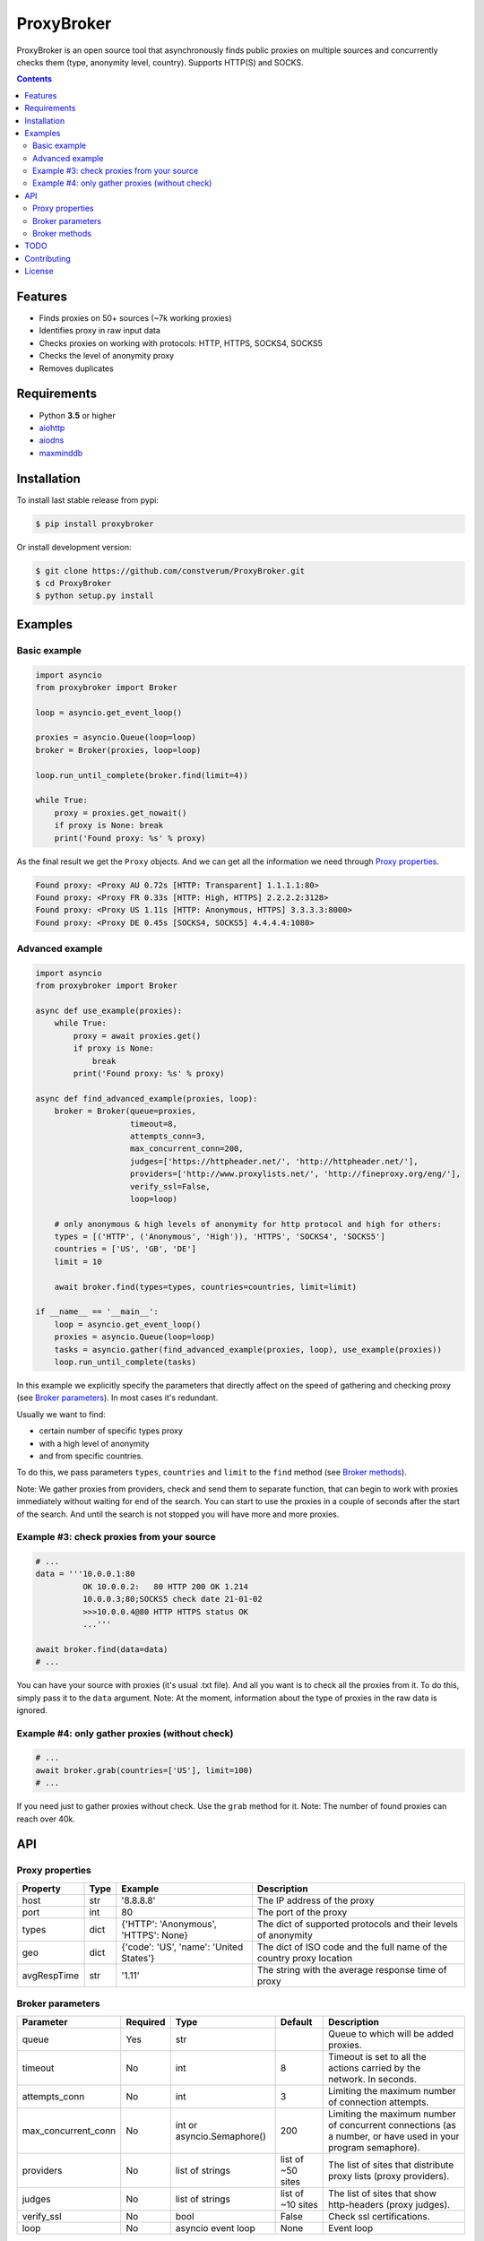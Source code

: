 ProxyBroker
===========
.. image:: https://img.shields.io/pypi/v/proxybroker.svg
    :target: https://pypi.python.org/pypi/proxybroker/
.. image:: https://img.shields.io/pypi/pyversions/proxybroker.svg
    :target: https://pypi.python.org/pypi/proxybroker/
.. image:: https://img.shields.io/travis/constverum/ProxyBroker.svg
    :target: https://travis-ci.org/constverum/ProxyBroker
.. image:: https://img.shields.io/pypi/wheel/proxybroker.svg
    :target: https://pypi.python.org/pypi/proxybroker/
.. image:: https://img.shields.io/pypi/dm/proxybroker.svg
    :target: https://pypi.python.org/pypi/proxybroker/
.. image:: https://img.shields.io/pypi/l/proxybroker.svg
    :target: https://pypi.python.org/pypi/proxybroker/


ProxyBroker is an open source tool that asynchronously finds public proxies on multiple sources and concurrently checks them (type, anonymity level, country). Supports HTTP(S) and SOCKS.

.. image:: https://raw.githubusercontent.com/constverum/ProxyBroker/master/proxybroker/data/example.gif

.. contents::
   :depth: 3

Features
--------

* Finds proxies on 50+ sources (~7k working proxies)
* Identifies proxy in raw input data
* Checks proxies on working with protocols: HTTP, HTTPS, SOCKS4, SOCKS5
* Checks the level of anonymity proxy
* Removes duplicates


Requirements
------------

* Python **3.5** or higher
* `aiohttp <https://pypi.python.org/pypi/aiohttp>`_
* `aiodns <https://pypi.python.org/pypi/aiodns>`_
* `maxminddb <https://pypi.python.org/pypi/maxminddb>`_


Installation
------------

To install last stable release from pypi:

.. code-block:: bash

    $ pip install proxybroker

Or install development version:

.. code-block:: bash

    $ git clone https://github.com/constverum/ProxyBroker.git
    $ cd ProxyBroker
    $ python setup.py install


Examples
--------

Basic example
"""""""""""""

.. code-block:: python

    import asyncio
    from proxybroker import Broker

    loop = asyncio.get_event_loop()

    proxies = asyncio.Queue(loop=loop)
    broker = Broker(proxies, loop=loop)

    loop.run_until_complete(broker.find(limit=4))

    while True:
        proxy = proxies.get_nowait()
        if proxy is None: break
        print('Found proxy: %s' % proxy)

As the final result we get the ``Proxy`` objects. And we can get all the information we need through `Proxy properties`_.

.. code-block:: bash

    Found proxy: <Proxy AU 0.72s [HTTP: Transparent] 1.1.1.1:80>
    Found proxy: <Proxy FR 0.33s [HTTP: High, HTTPS] 2.2.2.2:3128>
    Found proxy: <Proxy US 1.11s [HTTP: Anonymous, HTTPS] 3.3.3.3:8000>
    Found proxy: <Proxy DE 0.45s [SOCKS4, SOCKS5] 4.4.4.4:1080>

Advanced example
""""""""""""""""

.. code-block:: python

    import asyncio
    from proxybroker import Broker

    async def use_example(proxies):
        while True:
            proxy = await proxies.get()
            if proxy is None:
                break
            print('Found proxy: %s' % proxy)

    async def find_advanced_example(proxies, loop):
        broker = Broker(queue=proxies,
                        timeout=8,
                        attempts_conn=3,
                        max_concurrent_conn=200,
                        judges=['https://httpheader.net/', 'http://httpheader.net/'],
                        providers=['http://www.proxylists.net/', 'http://fineproxy.org/eng/'],
                        verify_ssl=False,
                        loop=loop)

        # only anonymous & high levels of anonymity for http protocol and high for others:
        types = [('HTTP', ('Anonymous', 'High')), 'HTTPS', 'SOCKS4', 'SOCKS5']
        countries = ['US', 'GB', 'DE']
        limit = 10

        await broker.find(types=types, countries=countries, limit=limit)

    if __name__ == '__main__':
        loop = asyncio.get_event_loop()
        proxies = asyncio.Queue(loop=loop)
        tasks = asyncio.gather(find_advanced_example(proxies, loop), use_example(proxies))
        loop.run_until_complete(tasks)

In this example we explicitly specify the parameters that directly affect on the speed of gathering and checking proxy (see `Broker parameters`_). In most cases it's redundant.

Usually we want to find:

* certain number of specific types proxy
* with a high level of anonymity
* and from specific countries. 

To do this, we pass parameters ``types``, ``countries`` and ``limit`` to the ``find`` method (see `Broker methods`_).

Note: We gather proxies from providers, check and send them to separate function, that can begin to work with proxies immediately without waiting for end of the search. You can start to use the proxies in a couple of seconds after the start of the search. And until the search is not stopped you will have more and more proxies.


Example #3: check proxies from your source
""""""""""""""""""""""""""""""""""""""""""

.. code-block:: python
    
    # ...
    data = '''10.0.0.1:80
              OK 10.0.0.2:   80 HTTP 200 OK 1.214
              10.0.0.3;80;SOCKS5 check date 21-01-02
              >>>10.0.0.4@80 HTTP HTTPS status OK
              ...'''

    await broker.find(data=data)
    # ...

You can have your source with proxies (it's usual .txt file). And all you want is to check all the proxies from it. To do this, simply pass it to the ``data`` argument.
Note: At the moment, information about the type of proxies in the raw data is ignored.

Example #4: only gather proxies (without check)
""""""""""""""""""""""""""""""""""""""""""""""""

.. code-block:: python

    # ...
    await broker.grab(countries=['US'], limit=100)
    # ...

If you need just to gather proxies without check. Use the ``grab`` method for it.
Note: The number of found proxies can reach over 40k.


API
---


Proxy properties
""""""""""""""""
.. table::

    +------------+------+-----------------------------------------+----------------------------------------------------------------------+
    |Property    | Type | Example                                 | Description                                                          |
    +============+======+=========================================+======================================================================+
    |host        | str  | '8.8.8.8'                               | The IP address of the proxy                                          |
    +------------+------+-----------------------------------------+----------------------------------------------------------------------+
    |port        | int  | 80                                      | The port of the proxy                                                |
    +------------+------+-----------------------------------------+----------------------------------------------------------------------+
    |types       | dict | {'HTTP': 'Anonymous', 'HTTPS': None}    | The dict of supported protocols and their levels of anonymity        |
    +------------+------+-----------------------------------------+----------------------------------------------------------------------+
    |geo         | dict | {'code': 'US', 'name': 'United States'} | The dict of ISO code and the full name of the country proxy location |
    +------------+------+-----------------------------------------+----------------------------------------------------------------------+
    |avgRespTime | str  | '1.11'                                  | The string with the average response time of proxy                   |
    +------------+------+-----------------------------------------+----------------------------------------------------------------------+


Broker parameters
"""""""""""""""""
.. table::

    +--------------------+----------+----------------------------+-------------------+--------------------------------------------------------------------------------------------------------------+
    | Parameter          | Required | Type                       | Default           | Description                                                                                                  |
    +====================+==========+============================+===================+==============================================================================================================+
    | queue              + Yes      | str                        |                   | Queue to which will be added proxies.                                                                        |
    +--------------------+----------+----------------------------+-------------------+--------------------------------------------------------------------------------------------------------------+
    | timeout            + No       | int                        | 8                 | Timeout is set to all the actions carried by the network. In seconds.                                        |
    +--------------------+----------+----------------------------+-------------------+--------------------------------------------------------------------------------------------------------------+
    | attempts_conn      | No       | int                        | 3                 | Limiting the maximum number of connection attempts.                                                          |
    +--------------------+----------+----------------------------+-------------------+--------------------------------------------------------------------------------------------------------------+
    |max_concurrent_conn | No       | int or asyncio.Semaphore() | 200               | Limiting the maximum number of concurrent connections (as a number, or have used in your program semaphore). |
    +--------------------+----------+----------------------------+-------------------+--------------------------------------------------------------------------------------------------------------+
    | providers          | No       | list of strings            | list of ~50 sites | The list of sites that distribute proxy lists (proxy providers).                                             |
    +--------------------+----------+----------------------------+-------------------+--------------------------------------------------------------------------------------------------------------+
    | judges             | No       | list of strings            | list of ~10 sites | The list of sites that show http-headers (proxy judges).                                                     |
    +--------------------+----------+----------------------------+-------------------+--------------------------------------------------------------------------------------------------------------+
    | verify_ssl         | No       | bool                       | False             | Check ssl certifications.                                                                                    |
    +--------------------+----------+----------------------------+-------------------+--------------------------------------------------------------------------------------------------------------+
    | loop               | No       | asyncio event loop         | None              | Event loop                                                                                                   |
    +--------------------+----------+----------------------------+-------------------+--------------------------------------------------------------------------------------------------------------+


Broker methods
""""""""""""""
.. table::

    +-----------------+---------------------------------------------------------------------------------------------------+--------------------------------------------------------------------------+
    | Method          | Optional parameters                                                                               | Description                                                              |
    |                 +-------------+-------------------------------------------------------------------------------------+                                                                          |
    |                 | Parameter   | Description                                                                         |                                                                          |
    +=================+=============+=====================================================================================+==========================================================================+
    | find            | data        | As a source of proxies can be specified raw data. In this case,                     | Searching and checking proxies with requested parameters.                |
    |                 |             | search on the sites with a proxy does not happen. By default is empy.               |                                                                          |
    |                 +-------------+-------------------------------------------------------------------------------------+                                                                          |
    |                 | types       | The list of types (protocols) which must be checked.                                |                                                                          |
    |                 |             | Use a tuple if you want to specify the levels of anonymity: (Type, AnonLvl).        |                                                                          |
    |                 |             | By default, checks are enabled for all types at all levels of anonymity.            |                                                                          |
    |                 +-------------+-------------------------------------------------------------------------------------+                                                                          |
    |                 | countries   | List of ISO country codes, which must be located proxies.                           |                                                                          |
    |                 +-------------+-------------------------------------------------------------------------------------+                                                                          |
    |                 | limit       | Limit the search to a definite number of working proxies.                           |                                                                          |
    +-----------------+-------------+-------------------------------------------------------------------------------------+--------------------------------------------------------------------------+
    | grab            | countries   | List of ISO country codes, which must be located proxies.                           |  Only searching the proxies without checking their working.              |
    |                 +-------------+-------------------------------------------------------------------------------------+                                                                          |
    |                 | limit       | Limit the search to a definite number of working proxies.                           |                                                                          |
    +-----------------+-------------+-------------------------------------------------------------------------------------+--------------------------------------------------------------------------+
    | show_stats      | full        | If is False (by default) - will show a short version of stats (without proxieslog), | Limiting the maximum number of connection attempts.                      |
    |                 |             | if is True - show full version of stats (with proxies log).                         |                                                                          |
    +-----------------+-------------+-------------------------------------------------------------------------------------+--------------------------------------------------------------------------+


TODO
----

* Check the ping, response time and speed of data transfer
* Check on work with the Cookies/Referrer/POST
* Check site access (Google, Twitter, etc)
* Check proxy on spam. Search proxy ip in spam databases (DNSBL)
* Information about uptime
* Checksum of data returned
* Support for proxy authentication
* Finding outgoing IP for cascading proxy
* The ability to send mail. Check on open 25 port (SMTP)
* The ability to specify the address of the proxy without port (try to connect on defaulted ports)
* The ability to save working proxies to a file (text/json/xml)


Contributing
------------

* Fork it: https://github.com/constverum/ProxyBroker/fork
* Create your feature branch: git checkout -b my-new-feature
* Commit your changes: git commit -am 'Add some feature'
* Push to the branch: git push origin my-new-feature
* Submit a pull request!


License
-------

Licensed under the Apache License, Version 2.0

*This product includes GeoLite2 data created by MaxMind, available from* `http://www.maxmind.com <http://www.maxmind.com>`_.
